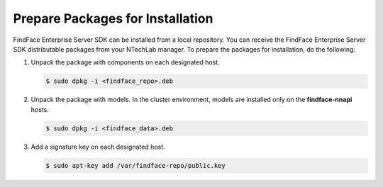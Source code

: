 .. _prepare:

Prepare Packages for Installation
-----------------------------------------

FindFace Enterprise Server SDK can be installed from a local repository. You can receive the FindFace Enterprise Server SDK distributable packages from your NTechLab manager. To prepare the packages for installation, do the following:

#. Unpack the package with components on each designated host.

   .. code::

      $ sudo dpkg -i <findface_repo>.deb 

#. Unpack the package with models. In the cluster environment, models are installed only on the **findface-nnapi** hosts.

   .. code::

      $ sudo dpkg -i <findface_data>.deb 

#. Add a signature key on each designated host.

   .. code::

      $ sudo apt-key add /var/findface-repo/public.key

